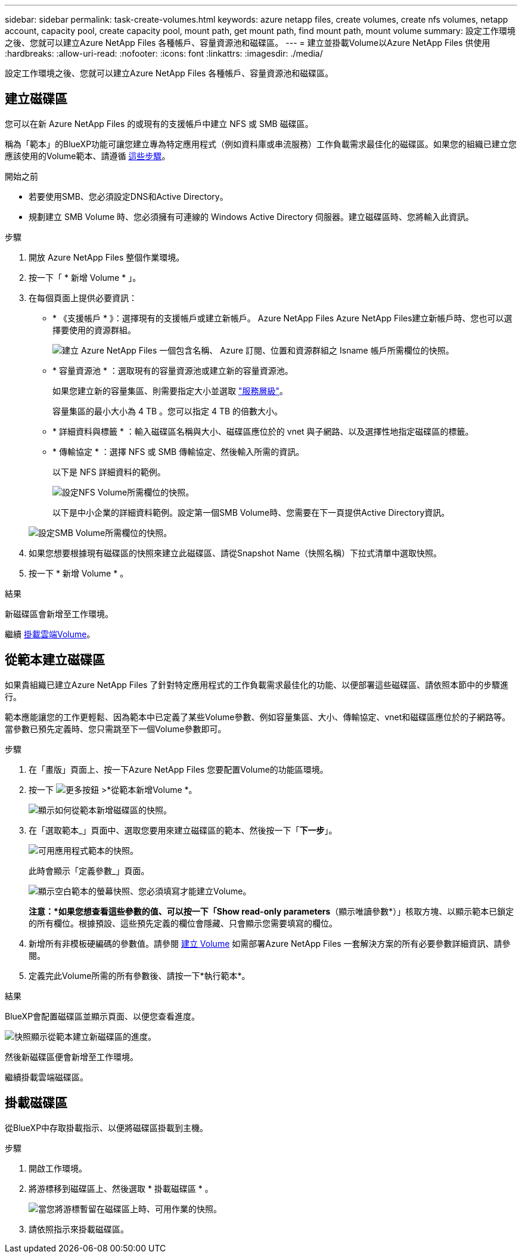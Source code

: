 ---
sidebar: sidebar 
permalink: task-create-volumes.html 
keywords: azure netapp files, create volumes, create nfs volumes, netapp account, capacity pool, create capacity pool, mount path, get mount path, find mount path, mount volume 
summary: 設定工作環境之後、您就可以建立Azure NetApp Files 各種帳戶、容量資源池和磁碟區。 
---
= 建立並掛載Volume以Azure NetApp Files 供使用
:hardbreaks:
:allow-uri-read: 
:nofooter: 
:icons: font
:linkattrs: 
:imagesdir: ./media/


[role="lead"]
設定工作環境之後、您就可以建立Azure NetApp Files 各種帳戶、容量資源池和磁碟區。



== 建立磁碟區

您可以在新 Azure NetApp Files 的或現有的支援帳戶中建立 NFS 或 SMB 磁碟區。

稱為「範本」的BlueXP功能可讓您建立專為特定應用程式（例如資料庫或串流服務）工作負載需求最佳化的磁碟區。如果您的組織已建立您應該使用的Volume範本、請遵循 <<從範本建立磁碟區,這些步驟>>。

.開始之前
* 若要使用SMB、您必須設定DNS和Active Directory。
* 規劃建立 SMB Volume 時、您必須擁有可連線的 Windows Active Directory 伺服器。建立磁碟區時、您將輸入此資訊。


.步驟
. 開放 Azure NetApp Files 整個作業環境。
. 按一下「 * 新增 Volume * 」。
. 在每個頁面上提供必要資訊：
+
** * 《支援帳戶 * 》：選擇現有的支援帳戶或建立新帳戶。 Azure NetApp Files Azure NetApp Files建立新帳戶時、您也可以選擇要使用的資源群組。
+
image:screenshot_anf_create_account.png["建立 Azure NetApp Files 一個包含名稱、 Azure 訂閱、位置和資源群組之 Isname 帳戶所需欄位的快照。"]

** * 容量資源池 * ：選取現有的容量資源池或建立新的容量資源池。
+
如果您建立新的容量集區、則需要指定大小並選取 https://docs.microsoft.com/en-us/azure/azure-netapp-files/azure-netapp-files-service-levels["服務層級"^]。

+
容量集區的最小大小為 4 TB 。您可以指定 4 TB 的倍數大小。

** * 詳細資料與標籤 * ：輸入磁碟區名稱與大小、磁碟區應位於的 vnet 與子網路、以及選擇性地指定磁碟區的標籤。
** * 傳輸協定 * ：選擇 NFS 或 SMB 傳輸協定、然後輸入所需的資訊。
+
以下是 NFS 詳細資料的範例。

+
image:screenshot_anf_nfs.gif["設定NFS Volume所需欄位的快照。"]

+
以下是中小企業的詳細資料範例。設定第一個SMB Volume時、您需要在下一頁提供Active Directory資訊。

+
image:screenshot_anf_smb.gif["設定SMB Volume所需欄位的快照。"]



. 如果您想要根據現有磁碟區的快照來建立此磁碟區、請從Snapshot Name（快照名稱）下拉式清單中選取快照。
. 按一下 * 新增 Volume * 。


.結果
新磁碟區會新增至工作環境。

繼續 <<掛載磁碟區,掛載雲端Volume>>。



== 從範本建立磁碟區

如果貴組織已建立Azure NetApp Files 了針對特定應用程式的工作負載需求最佳化的功能、以便部署這些磁碟區、請依照本節中的步驟進行。

範本應能讓您的工作更輕鬆、因為範本中已定義了某些Volume參數、例如容量集區、大小、傳輸協定、vnet和磁碟區應位於的子網路等。當參數已預先定義時、您只需跳至下一個Volume參數即可。

.步驟
. 在「畫版」頁面上、按一下Azure NetApp Files 您要配置Volume的功能區環境。
. 按一下 image:screenshot_gallery_options.gif["更多按鈕"] >*從範本新增Volume *。
+
image:screenshot_template_add_vol_anf.png["顯示如何從範本新增磁碟區的快照。"]

. 在「選取範本_」頁面中、選取您要用來建立磁碟區的範本、然後按一下「*下一步*」。
+
image:screenshot_select_template_anf.png["可用應用程式範本的快照。"]

+
此時會顯示「定義參數_」頁面。

+
image:screenshot_define_anf_vol_from_template.png["顯示空白範本的螢幕快照、您必須填寫才能建立Volume。"]

+
*注意：*如果您想查看這些參數的值、可以按一下「Show read-only parameters*（顯示唯讀參數*）」核取方塊、以顯示範本已鎖定的所有欄位。根據預設、這些預先定義的欄位會隱藏、只會顯示您需要填寫的欄位。

. 新增所有非模板硬編碼的參數值。請參閱 <<建立磁碟區,建立 Volume>> 如需部署Azure NetApp Files 一套解決方案的所有必要參數詳細資訊、請參閱。
. 定義完此Volume所需的所有參數後、請按一下*執行範本*。


.結果
BlueXP會配置磁碟區並顯示頁面、以便您查看進度。

image:screenshot_template_creating_resource_anf.png["快照顯示從範本建立新磁碟區的進度。"]

然後新磁碟區便會新增至工作環境。

繼續掛載雲端磁碟區。



== 掛載磁碟區

從BlueXP中存取掛載指示、以便將磁碟區掛載到主機。

.步驟
. 開啟工作環境。
. 將游標移到磁碟區上、然後選取 * 掛載磁碟區 * 。
+
image:screenshot_anf_hover.png["當您將游標暫留在磁碟區上時、可用作業的快照。"]

. 請依照指示來掛載磁碟區。

